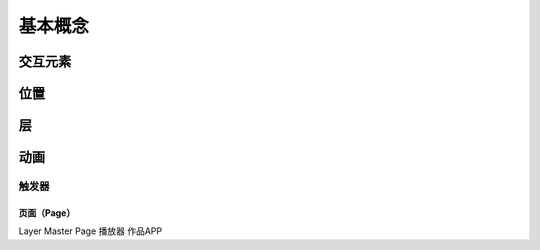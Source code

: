 ========
基本概念
========

交互元素
--------

位置
----

层
--

动画
----


触发器
^^^^^^

页面（Page）
&&&&&&&&&&&&&&&&&&&

.. image:: images/android.jpeg

Layer
Master Page
播放器
作品APP